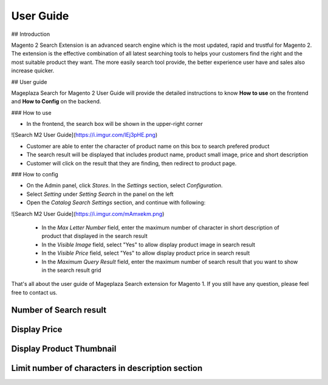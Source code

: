 User Guide
===========

## Introduction

Magento 2 Search Extension is an advanced search engine which is the most updated, rapid and trustful for Magento 2. The extension is the effective combination of all latest searching tools to helps your customers find the right and the most suitable product they want. The more easily search tool provide, the better experience user have and sales also increase quicker.

## User guide

Mageplaza Search for Magento 2 User Guide will provide the detailed instructions to know **How to use** on the frontend and  **How to Config** on the backend.

### How to use

* In the frontend, the search box will be shown in the upper-right corner 

![Search M2 User Guide](https://i.imgur.com/IEj3pHE.png)

* Customer are able to enter the character of product name on this box to search prefered product
* The search result will be displayed that includes product name, product small image, price and short description
* Customer will click on the result that they are finding, then redirect to product page.


### How to config

* On the Admin panel, click `Stores`. In the `Settings` section, select `Configuration`.
* Select `Setting` under `Setting Search` in the panel on the left
* Open the `Catalog Search Settings` section, and continue with following:

![Search M2 User Guide](https://i.imgur.com/mAmxekm.png)

  * In the `Max Letter Number` field, enter the maximum number of character in short description of product that displayed in the search result
  * In the `Visible Image` field, select "Yes" to allow display product image in search result
  * In the `Visible Price` field, select "Yes" to allow display product price in search result
  * In the `Maximum Query Result` field, enter the maximum number of search result that you want to show in the search result grid


That's all about the user guide of Mageplaza Search extension for Magento 1. If you still have any question, please feel free to contact us. 



Number of Search result
------------------------

.. image:: http://i.imgur.com/OS71LUm.png


Display Price
------------------------

.. image:: http://i.imgur.com/AX8hPIU.png




Display Product Thumbnail
------------------------

.. image:: http://i.imgur.com/8bkBpQJ.png






Limit number of characters in description section
------------------------

.. image:: http://i.imgur.com/Ik2YTpS.png




